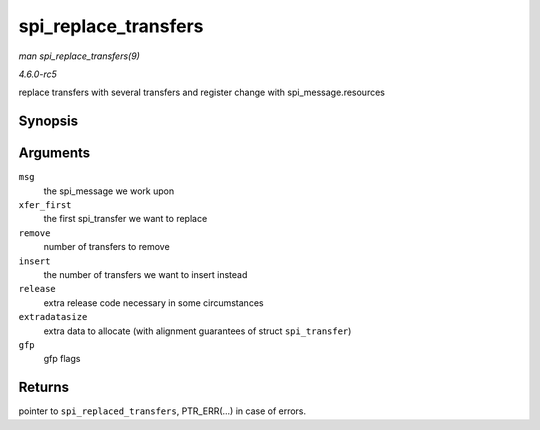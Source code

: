 .. -*- coding: utf-8; mode: rst -*-

.. _API-spi-replace-transfers:

=====================
spi_replace_transfers
=====================

*man spi_replace_transfers(9)*

*4.6.0-rc5*

replace transfers with several transfers and register change with
spi_message.resources


Synopsis
========

.. c:function:: struct spi_replaced_transfers * spi_replace_transfers( struct spi_message * msg, struct spi_transfer * xfer_first, size_t remove, size_t insert, spi_replaced_release_t release, size_t extradatasize, gfp_t gfp )

Arguments
=========

``msg``
    the spi_message we work upon

``xfer_first``
    the first spi_transfer we want to replace

``remove``
    number of transfers to remove

``insert``
    the number of transfers we want to insert instead

``release``
    extra release code necessary in some circumstances

``extradatasize``
    extra data to allocate (with alignment guarantees of struct
    ``spi_transfer``)

``gfp``
    gfp flags


Returns
=======

pointer to ``spi_replaced_transfers``, PTR_ERR(...) in case of errors.


.. ------------------------------------------------------------------------------
.. This file was automatically converted from DocBook-XML with the dbxml
.. library (https://github.com/return42/sphkerneldoc). The origin XML comes
.. from the linux kernel, refer to:
..
.. * https://github.com/torvalds/linux/tree/master/Documentation/DocBook
.. ------------------------------------------------------------------------------
